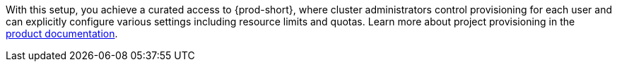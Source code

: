 With this setup, you achieve a curated access to {prod-short},
where cluster administrators control provisioning for each user
and can explicitly configure various settings including resource limits and quotas.
Learn more about project provisioning in the link:https://eclipse.dev/che/docs/stable/administration-guide/mounting-a-secret-as-a-file-or-an-environment-variable-into-a-container/#mounting-a-secret-or-a-configmap-as-an-environment-variable-into-a-container[product documentation].